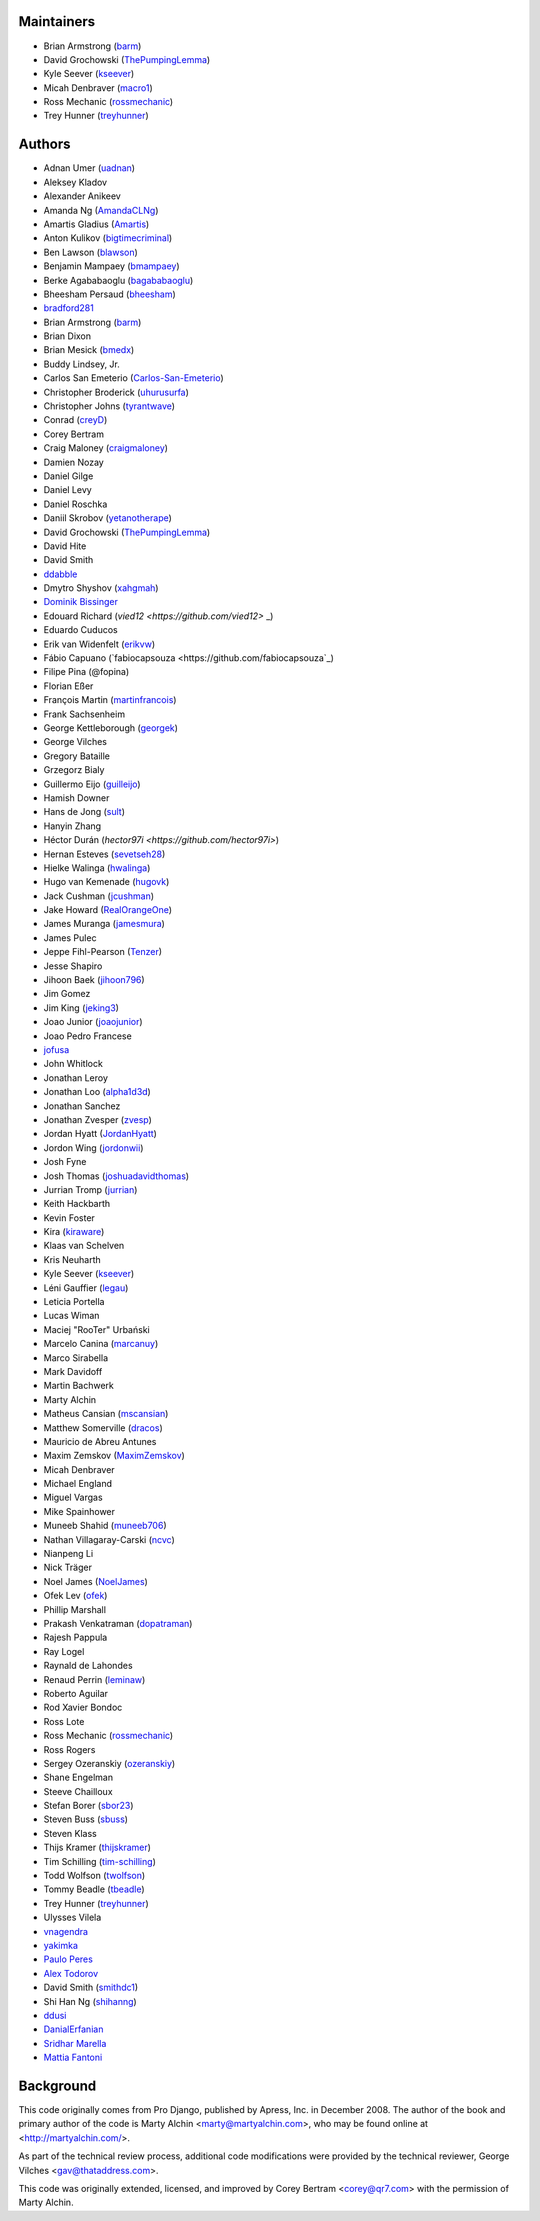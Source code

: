 Maintainers
===========

- Brian Armstrong (`barm <https://github.com/barm>`_)
- David Grochowski (`ThePumpingLemma <https://github.com/ThePumpingLemma>`_)
- Kyle Seever (`kseever <https://github.com/kseever>`_)
- Micah Denbraver (`macro1 <https://github.com/macro1>`_)
- Ross Mechanic (`rossmechanic <https://github.com/rossmechanic>`_)
- Trey Hunner (`treyhunner <https://github.com/treyhunner>`_)

Authors
=======

- Adnan Umer (`uadnan <https://github.com/uadnan>`_)
- Aleksey Kladov
- Alexander Anikeev
- Amanda Ng (`AmandaCLNg <https://github.com/AmandaCLNg>`_)
- Amartis Gladius (`Amartis <https://github.com/amartis>`_)
- Anton Kulikov (`bigtimecriminal <https://github.com/bigtimecriminal>`_)
- Ben Lawson (`blawson <https://github.com/blawson>`_)
- Benjamin Mampaey (`bmampaey <https://github.com/bmampaey>`_)
- Berke Agababaoglu (`bagababaoglu <https://github.com/bagababaoglu>`_)
- Bheesham Persaud (`bheesham <https://github.com/bheesham>`_)
- `bradford281 <https://github.com/bradford281>`_
- Brian Armstrong (`barm <https://github.com/barm>`_)
- Brian Dixon
- Brian Mesick (`bmedx <https://github.com/bmedx>`_)
- Buddy Lindsey, Jr.
- Carlos San Emeterio (`Carlos-San-Emeterio <https://github.com/Carlos-San-Emeterio>`_)
- Christopher Broderick (`uhurusurfa <https://github.com/uhurusurfa>`_)
- Christopher Johns (`tyrantwave <https://github.com/tyrantwave>`_)
- Conrad (`creyD <https://github.com/creyD>`_)
- Corey Bertram
- Craig Maloney (`craigmaloney <https://github.com/craigmaloney>`_)
- Damien Nozay
- Daniel Gilge
- Daniel Levy
- Daniel Roschka
- Daniil Skrobov (`yetanotherape <https://github.com/yetanotherape>`_)
- David Grochowski (`ThePumpingLemma <https://github.com/ThePumpingLemma>`_)
- David Hite
- David Smith
- `ddabble <https://github.com/ddabble>`_
- Dmytro Shyshov (`xahgmah <https://github.com/xahgmah>`_)
- `Dominik Bissinger <https://github.com/Nihongasuki>`_
- Edouard Richard (`vied12 <https://github.com/vied12>` _)
- Eduardo Cuducos
- Erik van Widenfelt (`erikvw <https://github.com/erikvw>`_)
- Fábio Capuano (`fabiocapsouza <https://github.com/fabiocapsouza`_)
- Filipe Pina (@fopina)
- Florian Eßer
- François Martin (`martinfrancois <https://github.com/martinfrancois>`_)
- Frank Sachsenheim
- George Kettleborough (`georgek <https://github.com/georgek>`_)
- George Vilches
- Gregory Bataille
- Grzegorz Bialy
- Guillermo Eijo (`guilleijo <https://github.com/guilleijo>`_)
- Hamish Downer
- Hans de Jong (`sult <https://github.com/sult>`_)
- Hanyin Zhang
- Héctor Durán (`hector97i <https://github.com/hector97i>`)
- Hernan Esteves (`sevetseh28 <https://github.com/sevetseh28>`_)
- Hielke Walinga (`hwalinga <https://github.com/hwalinga>`_)
- Hugo van Kemenade (`hugovk <https://github.com/hugovk>`_)
- Jack Cushman (`jcushman <https://github.com/jcushman>`_)
- Jake Howard (`RealOrangeOne <https://github.com/realorangeone>`_)
- James Muranga (`jamesmura <https://github.com/jamesmura>`_)
- James Pulec
- Jeppe Fihl-Pearson (`Tenzer <https://github.com/Tenzer>`_)
- Jesse Shapiro
- Jihoon Baek (`jihoon796 <https://github.com/jihoon796>`_)
- Jim Gomez
- Jim King (`jeking3 <https://github.com/jeking3>`_)
- Joao Junior (`joaojunior <https://github.com/joaojunior>`_)
- Joao Pedro Francese
- `jofusa <https://github.com/jofusa>`_
- John Whitlock
- Jonathan Leroy
- Jonathan Loo (`alpha1d3d <https://github.com/alpha1d3d>`_)
- Jonathan Sanchez
- Jonathan Zvesper (`zvesp <https://github.com/zvesp>`_)
- Jordan Hyatt (`JordanHyatt <https://github.com/JordanHyatt>`_)
- Jordon Wing  (`jordonwii <https://github.com/jordonwii>`_)
- Josh Fyne
- Josh Thomas (`joshuadavidthomas <https://github.com/joshuadavidthomas>`_)
- Jurrian Tromp (`jurrian <https://github.com/jurrian>`_)
- Keith Hackbarth
- Kevin Foster
- Kira (`kiraware <https://github.com/kiraware>`_)
- Klaas van Schelven
- Kris Neuharth
- Kyle Seever (`kseever <https://github.com/kseever>`_)
- Léni Gauffier (`legau <https://github.com/legau>`_)
- Leticia Portella
- Lucas Wiman
- Maciej "RooTer" Urbański
- Marcelo Canina (`marcanuy <https://github.com/marcanuy>`_)
- Marco Sirabella
- Mark Davidoff
- Martin Bachwerk
- Marty Alchin
- Matheus Cansian (`mscansian <https://github.com/mscansian>`_)
- Matthew Somerville (`dracos <https://github.com/dracos>`_)
- Mauricio de Abreu Antunes
- Maxim Zemskov (`MaximZemskov <https://github.com/MaximZemskov>`_)
- Micah Denbraver
- Michael England
- Miguel Vargas
- Mike Spainhower
- Muneeb Shahid (`muneeb706 <https://github.com/muneeb706>`_)
- Nathan Villagaray-Carski (`ncvc <https://github.com/ncvc>`_)
- Nianpeng Li
- Nick Träger
- Noel James (`NoelJames <https://github.com/NoelJames>`_)
- Ofek Lev (`ofek <https://github.com/ofek>`_)
- Phillip Marshall
- Prakash Venkatraman (`dopatraman <https://github.com/dopatraman>`_)
- Rajesh Pappula
- Ray Logel
- Raynald de Lahondes
- Renaud Perrin (`leminaw <https://github.com/leminaw>`_)
- Roberto Aguilar
- Rod Xavier Bondoc
- Ross Lote
- Ross Mechanic (`rossmechanic <https://github.com/rossmechanic>`_)
- Ross Rogers
- Sergey Ozeranskiy (`ozeranskiy <https://github.com/ozeranskiy>`_)
- Shane Engelman
- Steeve Chailloux
- Stefan Borer (`sbor23 <https://github.com/sbor23>`_)
- Steven Buss (`sbuss <https://github.com/sbuss>`_)
- Steven Klass
- Thijs Kramer (`thijskramer <https://github.com/thijskramer>`_)
- Tim Schilling (`tim-schilling <https://github.com/tim-schilling>`_)
- Todd Wolfson (`twolfson <https://github.com/twolfson>`_)
- Tommy Beadle (`tbeadle <https://github.com/tbeadle>`_)
- Trey Hunner (`treyhunner <https://github.com/treyhunner>`_)
- Ulysses Vilela
- `vnagendra <https://github.com/vnagendra>`_
- `yakimka <https://github.com/yakimka>`_
- `Paulo Peres <https://github.com/PauloPeres>`_
- `Alex Todorov <https://github.com/atodorov>`_
- David Smith (`smithdc1 <https://github.com/smithdc1>`_)
- Shi Han Ng (`shihanng <https://github.com/shihanng>`_)
- `ddusi <https://github.com/ddusi>`_
- `DanialErfanian <https://github.com/DanialErfanian>`_
- `Sridhar Marella <https://github.com/sridhar562345>`_
- `Mattia Fantoni <https://github.com/MattFanto>`_

Background
==========

This code originally comes from Pro Django, published by Apress, Inc.
in December 2008. The author of the book and primary author
of the code is Marty Alchin <marty@martyalchin.com>, who
may be found online at <http://martyalchin.com/>.

As part of the technical review process, additional code
modifications were provided by the technical reviewer,
George Vilches <gav@thataddress.com>.

This code was originally extended, licensed, and improved by
Corey Bertram <corey@qr7.com> with the permission of Marty Alchin.
